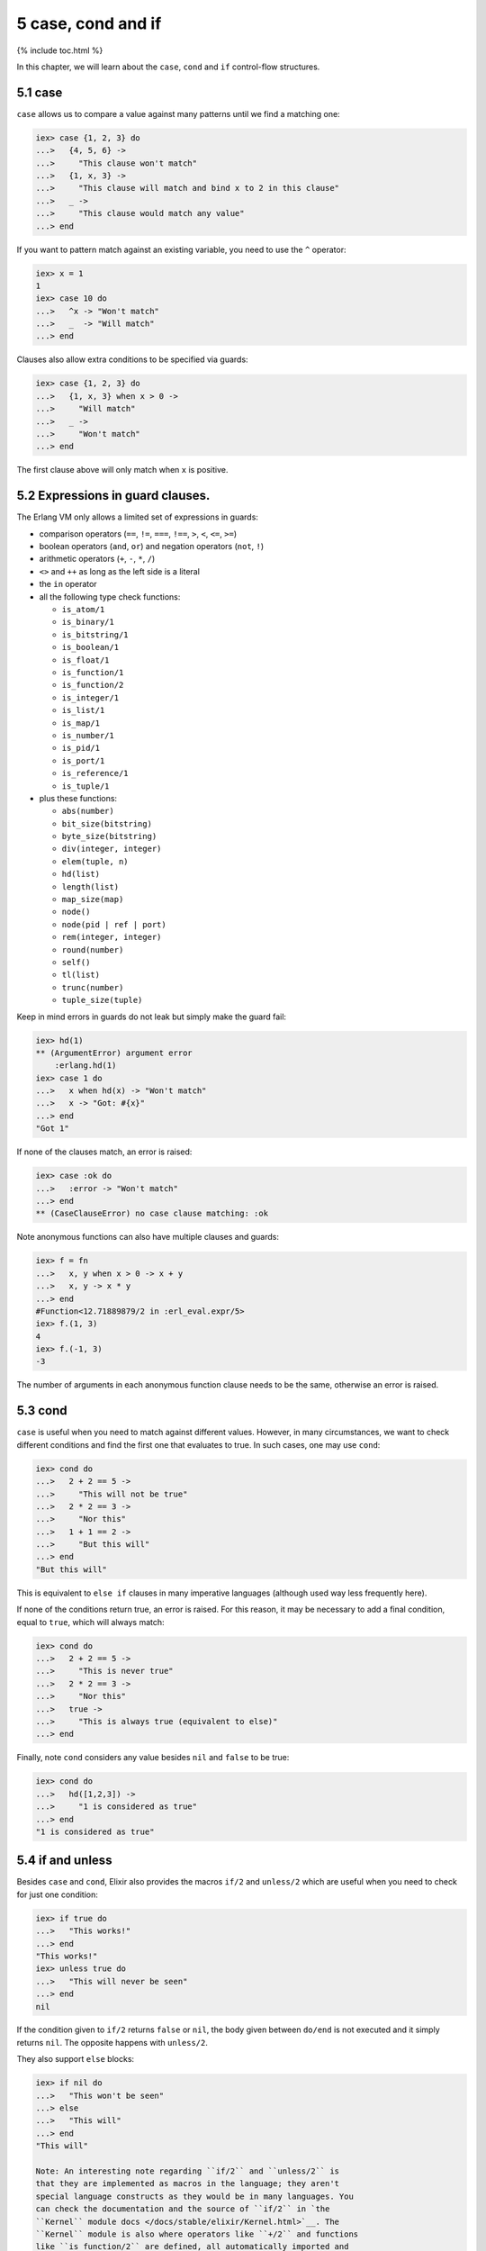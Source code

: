 5 case, cond and if
==========================================================

{% include toc.html %}

In this chapter, we will learn about the ``case``, ``cond`` and ``if``
control-flow structures.

5.1 case
--------

``case`` allows us to compare a value against many patterns until we
find a matching one:

.. code:: iex

    iex> case {1, 2, 3} do
    ...>   {4, 5, 6} ->
    ...>     "This clause won't match"
    ...>   {1, x, 3} ->
    ...>     "This clause will match and bind x to 2 in this clause"
    ...>   _ ->
    ...>     "This clause would match any value"
    ...> end

If you want to pattern match against an existing variable, you need to
use the ``^`` operator:

.. code:: iex

    iex> x = 1
    1
    iex> case 10 do
    ...>   ^x -> "Won't match"
    ...>   _  -> "Will match"
    ...> end

Clauses also allow extra conditions to be specified via guards:

.. code:: iex

    iex> case {1, 2, 3} do
    ...>   {1, x, 3} when x > 0 ->
    ...>     "Will match"
    ...>   _ ->
    ...>     "Won't match"
    ...> end

The first clause above will only match when ``x`` is positive.

5.2 Expressions in guard clauses.
---------------------------------

The Erlang VM only allows a limited set of expressions in guards:

-  comparison operators (``==``, ``!=``, ``===``, ``!==``, ``>``, ``<``,
   ``<=``, ``>=``)
-  boolean operators (``and``, ``or``) and negation operators (``not``,
   ``!``)
-  arithmetic operators (``+``, ``-``, ``*``, ``/``)
-  ``<>`` and ``++`` as long as the left side is a literal
-  the ``in`` operator
-  all the following type check functions:

   -  ``is_atom/1``
   -  ``is_binary/1``
   -  ``is_bitstring/1``
   -  ``is_boolean/1``
   -  ``is_float/1``
   -  ``is_function/1``
   -  ``is_function/2``
   -  ``is_integer/1``
   -  ``is_list/1``
   -  ``is_map/1``
   -  ``is_number/1``
   -  ``is_pid/1``
   -  ``is_port/1``
   -  ``is_reference/1``
   -  ``is_tuple/1``

-  plus these functions:

   -  ``abs(number)``
   -  ``bit_size(bitstring)``
   -  ``byte_size(bitstring)``
   -  ``div(integer, integer)``
   -  ``elem(tuple, n)``
   -  ``hd(list)``
   -  ``length(list)``
   -  ``map_size(map)``
   -  ``node()``
   -  ``node(pid | ref | port)``
   -  ``rem(integer, integer)``
   -  ``round(number)``
   -  ``self()``
   -  ``tl(list)``
   -  ``trunc(number)``
   -  ``tuple_size(tuple)``

Keep in mind errors in guards do not leak but simply make the guard
fail:

.. code:: iex

    iex> hd(1)
    ** (ArgumentError) argument error
        :erlang.hd(1)
    iex> case 1 do
    ...>   x when hd(x) -> "Won't match"
    ...>   x -> "Got: #{x}"
    ...> end
    "Got 1"

If none of the clauses match, an error is raised:

.. code:: iex

    iex> case :ok do
    ...>   :error -> "Won't match"
    ...> end
    ** (CaseClauseError) no case clause matching: :ok

Note anonymous functions can also have multiple clauses and guards:

.. code:: elixir

    iex> f = fn
    ...>   x, y when x > 0 -> x + y
    ...>   x, y -> x * y
    ...> end
    #Function<12.71889879/2 in :erl_eval.expr/5>
    iex> f.(1, 3)
    4
    iex> f.(-1, 3)
    -3

The number of arguments in each anonymous function clause needs to be
the same, otherwise an error is raised.

5.3 cond
--------

``case`` is useful when you need to match against different values.
However, in many circumstances, we want to check different conditions
and find the first one that evaluates to true. In such cases, one may
use ``cond``:

.. code:: iex

    iex> cond do
    ...>   2 + 2 == 5 ->
    ...>     "This will not be true"
    ...>   2 * 2 == 3 ->
    ...>     "Nor this"
    ...>   1 + 1 == 2 ->
    ...>     "But this will"
    ...> end
    "But this will"

This is equivalent to ``else if`` clauses in many imperative languages
(although used way less frequently here).

If none of the conditions return true, an error is raised. For this
reason, it may be necessary to add a final condition, equal to ``true``,
which will always match:

.. code:: iex

    iex> cond do
    ...>   2 + 2 == 5 ->
    ...>     "This is never true"
    ...>   2 * 2 == 3 ->
    ...>     "Nor this"
    ...>   true ->
    ...>     "This is always true (equivalent to else)"
    ...> end

Finally, note ``cond`` considers any value besides ``nil`` and ``false``
to be true:

.. code:: iex

    iex> cond do
    ...>   hd([1,2,3]) ->
    ...>     "1 is considered as true"
    ...> end
    "1 is considered as true"

5.4 if and unless
-----------------

Besides ``case`` and ``cond``, Elixir also provides the macros ``if/2``
and ``unless/2`` which are useful when you need to check for just one
condition:

.. code:: iex

    iex> if true do
    ...>   "This works!"
    ...> end
    "This works!"
    iex> unless true do
    ...>   "This will never be seen"
    ...> end
    nil

If the condition given to ``if/2`` returns ``false`` or ``nil``, the
body given between ``do/end`` is not executed and it simply returns
``nil``. The opposite happens with ``unless/2``.

They also support ``else`` blocks:

.. code:: iex

    iex> if nil do
    ...>   "This won't be seen"
    ...> else
    ...>   "This will"
    ...> end
    "This will"

    Note: An interesting note regarding ``if/2`` and ``unless/2`` is
    that they are implemented as macros in the language; they aren't
    special language constructs as they would be in many languages. You
    can check the documentation and the source of ``if/2`` in `the
    ``Kernel`` module docs </docs/stable/elixir/Kernel.html>`__. The
    ``Kernel`` module is also where operators like ``+/2`` and functions
    like ``is_function/2`` are defined, all automatically imported and
    available in your code by default.

5.5 ``do`` blocks
-----------------

At this point, we have learned four control structures: ``case``,
``cond``, ``if`` and ``unless``, and they were all wrapped in
``do``/``end`` blocks. It happens we could also write ``if`` as follows:

.. code:: iex

    iex> if true, do: 1 + 2
    3

In Elixir, ``do``/``end`` blocks are a convenience for passing a group
of expressions to ``do:``. These are equivalent:

.. code:: iex

    iex> if true do
    ...>   a = 1 + 2
    ...>   a + 10
    ...> end
    13
    iex> if true, do: (
    ...>   a = 1 + 2
    ...>   a + 10
    ...> )
    13

We say the second syntax is using **keyword lists**. We can pass
``else`` using this syntax:

.. code:: iex

    iex> if false, do: :this, else: :that
    :that

One thing to keep in mind when using ``do``/``end`` blocks is they are
always bound to the outermost function call. For example, the following
expression:

.. code:: iex

    iex> is_number if true do
    ...>  1 + 2
    ...> end

Would be parsed as:

.. code:: iex

    iex> is_number(if true) do
    ...>  1 + 2
    ...> end

Which leads to an undefined function error as Elixir attempts to invoke
``is_number/2``. Adding explicit parentheses is enough to resolve the
ambiguity:

.. code:: iex

    iex> is_number(if true do
    ...>  1 + 2
    ...> end)
    true

Keyword lists play an important role in the language and are quite
common in many functions and macros. We will explore them a bit more in
a future chapter. Now it is time to talk about "Binaries, strings and
char lists".
